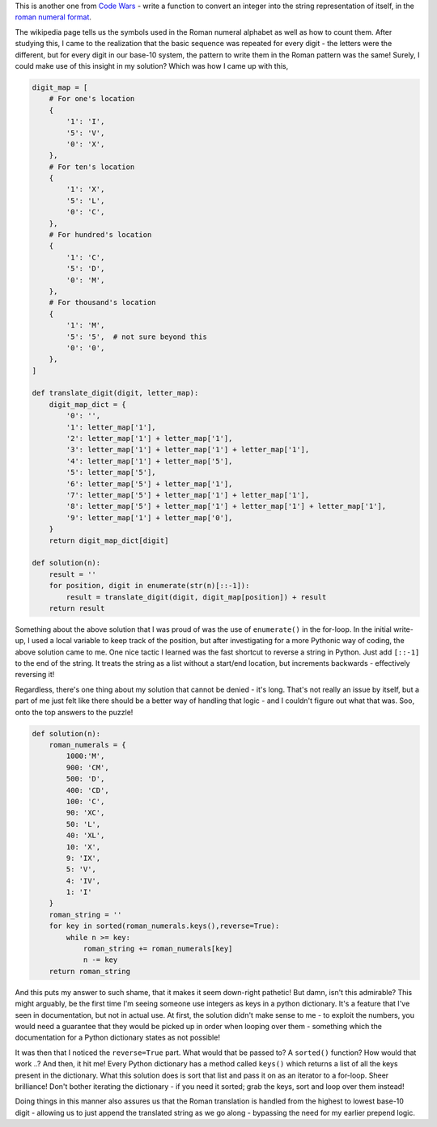 .. title: Puzzle: Roman Numeral Encoder
.. date: 2016-09-05 20:48:00
.. tags: puzzle, python

This is another one from `Code Wars <https://www.codewars.com/>`_ - write a function to convert an integer into the
string representation of itself, in the `roman numeral format <https://en.wikipedia.org/wiki/Roman_numerals>`_.

The wikipedia page tells us the symbols used in the Roman numeral alphabet as well as how to count them. After studying
this, I came to the realization that the basic sequence was repeated for every digit - the letters were the different,
but for every digit in our base-10 system, the pattern to write them in the Roman pattern was the same! Surely, I could
make use of this insight in my solution? Which was how I came up with this,

.. code:: python

    digit_map = [
        # For one's location
        {
            '1': 'I',
            '5': 'V',
            '0': 'X',
        },
        # For ten's location
        {
            '1': 'X',
            '5': 'L',
            '0': 'C',
        },
        # For hundred's location
        {
            '1': 'C',
            '5': 'D',
            '0': 'M',
        },
        # For thousand's location
        {
            '1': 'M',
            '5': '5',  # not sure beyond this
            '0': '0',
        },
    ]

    def translate_digit(digit, letter_map):
        digit_map_dict = {
            '0': '',
            '1': letter_map['1'],
            '2': letter_map['1'] + letter_map['1'],
            '3': letter_map['1'] + letter_map['1'] + letter_map['1'],
            '4': letter_map['1'] + letter_map['5'],
            '5': letter_map['5'],
            '6': letter_map['5'] + letter_map['1'],
            '7': letter_map['5'] + letter_map['1'] + letter_map['1'],
            '8': letter_map['5'] + letter_map['1'] + letter_map['1'] + letter_map['1'],
            '9': letter_map['1'] + letter_map['0'],
        }
        return digit_map_dict[digit]

    def solution(n):
        result = ''
        for position, digit in enumerate(str(n)[::-1]):
            result = translate_digit(digit, digit_map[position]) + result
        return result

Something about the above solution that I was proud of was the use of ``enumerate()`` in the for-loop. In the initial
write-up, I used a local variable to keep track of the position, but after investigating for a more Pythonic way of
coding, the above solution came to me. One nice tactic I learned was the fast shortcut to reverse a string in Python.
Just add ``[::-1]`` to the end of the string. It treats the string as a list without a start/end location, but
increments backwards - effectively reversing it!

Regardless, there's one thing about my solution that cannot be denied - it's long. That's not really an issue by
itself, but a part of me just felt like there should be a better way of handling that logic - and I couldn't figure
out what that was. Soo, onto the top answers to the puzzle!

.. code:: python

    def solution(n):
        roman_numerals = {
            1000:'M',
            900: 'CM',
            500: 'D',
            400: 'CD',
            100: 'C',
            90: 'XC',
            50: 'L',
            40: 'XL',
            10: 'X',
            9: 'IX',
            5: 'V',
            4: 'IV',
            1: 'I'
        }
        roman_string = ''
        for key in sorted(roman_numerals.keys(),reverse=True):
            while n >= key:
                roman_string += roman_numerals[key]
                n -= key
        return roman_string

And this puts my answer to such shame, that it makes it seem down-right pathetic! But damn, isn't this admirable? This might
arguably, be the first time I'm seeing someone use integers as keys in a python dictionary. It's a feature that I've
seen in documentation, but not in actual use. At first, the solution didn't make sense to me - to exploit the numbers,
you would need a guarantee that they would be picked up in order when looping over them - something which the
documentation for a Python dictionary states as not possible!

It was then that I noticed the ``reverse=True`` part. What would that be passed to? A ``sorted()`` function? How would
that work ..? And then, it hit me! Every Python dictionary has a method called ``keys()`` which returns a list of all
the keys present in the dictionary. What this solution does is sort that list and pass it on as an iterator to a
for-loop. Sheer brilliance! Don't bother iterating the dictionary - if you need it sorted; grab the keys, sort and loop
over them instead!

Doing things in this manner also assures us that the Roman translation is handled from the highest to lowest base-10
digit - allowing us to just append the translated string as we go along - bypassing the need for my earlier prepend
logic.
